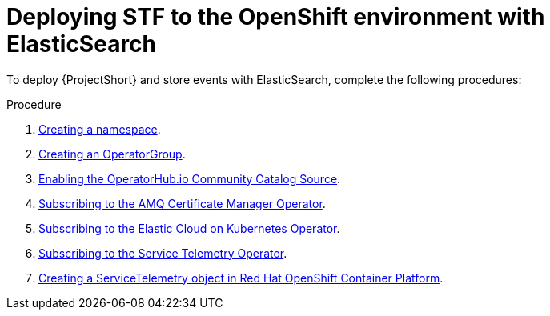
[id="deploying-stf-to-the-openshift-environment-with-elasticsearch_{context}"]
= Deploying STF to the OpenShift environment with ElasticSearch

[role="_abstract"]
To deploy {ProjectShort} and store events with ElasticSearch, complete the following procedures:

.Procedure

. xref:creating-a-namespace_assembly-installing-the-core-components-of-stf[Creating a namespace].
. xref:creating-an-operatorgroup_assembly-installing-the-core-components-of-stf[Creating an OperatorGroup].
. xref:enabling-the-operatorhub-io-community-catalog-source_assembly-installing-the-core-components-of-stf[Enabling the OperatorHub.io Community Catalog Source].
ifeval::["{build}" == "upstream"]
. xref:enabling-infrawatch-catalog-source_assembly-installing-the-core-components-of-stf[Enabling the infrawatch catalog source].
endif::[]
. xref:subscribing-to-the-amq-certificate-manager-operator_assembly-installing-the-core-components-of-stf[Subscribing to the AMQ Certificate Manager Operator].
. xref:subscribing-to-the-elastic-cloud-on-kubernetes-operator_assembly-installing-the-core-components-of-stf[Subscribing to the Elastic Cloud on Kubernetes Operator].
. xref:subscribing-to-the-service-telemetry-operator_assembly-installing-the-core-components-of-stf[Subscribing to the Service Telemetry Operator].
. xref:creating-a-servicetelemetry-object-in-openshift_assembly-installing-the-core-components-of-stf[Creating a ServiceTelemetry object in Red Hat OpenShift Container Platform].
